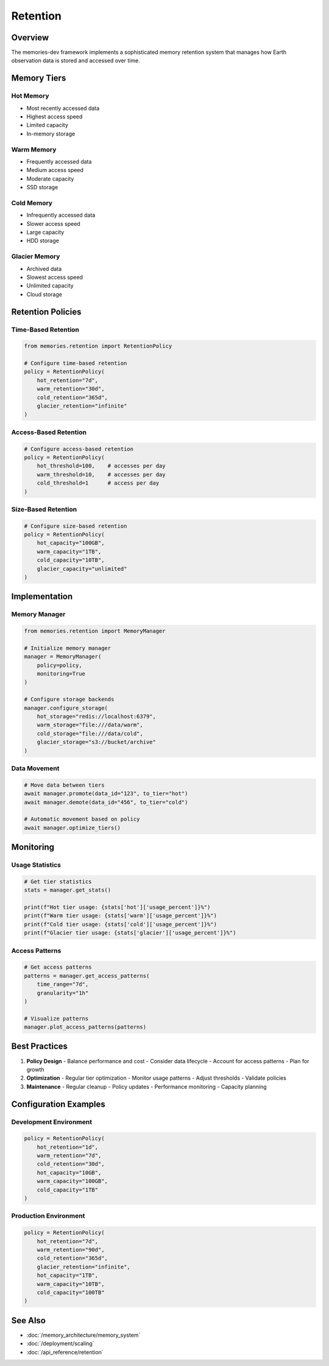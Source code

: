 ==========
Retention
==========

Overview
--------

The memories-dev framework implements a sophisticated memory retention system that manages how Earth observation data is stored and accessed over time.

Memory Tiers
-----------

Hot Memory
~~~~~~~~~

- Most recently accessed data
- Highest access speed
- Limited capacity
- In-memory storage

Warm Memory
~~~~~~~~~~

- Frequently accessed data
- Medium access speed
- Moderate capacity
- SSD storage

Cold Memory
~~~~~~~~~~

- Infrequently accessed data
- Slower access speed
- Large capacity
- HDD storage

Glacier Memory
~~~~~~~~~~~~

- Archived data
- Slowest access speed
- Unlimited capacity
- Cloud storage

Retention Policies
----------------

Time-Based Retention
~~~~~~~~~~~~~~~~~~

.. code-block:: python

    from memories.retention import RetentionPolicy
    
    # Configure time-based retention
    policy = RetentionPolicy(
        hot_retention="7d",
        warm_retention="30d",
        cold_retention="365d",
        glacier_retention="infinite"
    )

Access-Based Retention
~~~~~~~~~~~~~~~~~~~~

.. code-block:: python

    # Configure access-based retention
    policy = RetentionPolicy(
        hot_threshold=100,    # accesses per day
        warm_threshold=10,    # accesses per day
        cold_threshold=1      # access per day
    )

Size-Based Retention
~~~~~~~~~~~~~~~~~~

.. code-block:: python

    # Configure size-based retention
    policy = RetentionPolicy(
        hot_capacity="100GB",
        warm_capacity="1TB",
        cold_capacity="10TB",
        glacier_capacity="unlimited"
    )

Implementation
-------------

Memory Manager
~~~~~~~~~~~~

.. code-block:: python

    from memories.retention import MemoryManager
    
    # Initialize memory manager
    manager = MemoryManager(
        policy=policy,
        monitoring=True
    )
    
    # Configure storage backends
    manager.configure_storage(
        hot_storage="redis://localhost:6379",
        warm_storage="file:///data/warm",
        cold_storage="file:///data/cold",
        glacier_storage="s3://bucket/archive"
    )

Data Movement
~~~~~~~~~~~

.. code-block:: python

    # Move data between tiers
    await manager.promote(data_id="123", to_tier="hot")
    await manager.demote(data_id="456", to_tier="cold")
    
    # Automatic movement based on policy
    await manager.optimize_tiers()

Monitoring
---------

Usage Statistics
~~~~~~~~~~~~~~

.. code-block:: python

    # Get tier statistics
    stats = manager.get_stats()
    
    print(f"Hot tier usage: {stats['hot']['usage_percent']}%")
    print(f"Warm tier usage: {stats['warm']['usage_percent']}%")
    print(f"Cold tier usage: {stats['cold']['usage_percent']}%")
    print(f"Glacier tier usage: {stats['glacier']['usage_percent']}%")

Access Patterns
~~~~~~~~~~~~~

.. code-block:: python

    # Get access patterns
    patterns = manager.get_access_patterns(
        time_range="7d",
        granularity="1h"
    )
    
    # Visualize patterns
    manager.plot_access_patterns(patterns)

Best Practices
-------------

1. **Policy Design**
   - Balance performance and cost
   - Consider data lifecycle
   - Account for access patterns
   - Plan for growth

2. **Optimization**
   - Regular tier optimization
   - Monitor usage patterns
   - Adjust thresholds
   - Validate policies

3. **Maintenance**
   - Regular cleanup
   - Policy updates
   - Performance monitoring
   - Capacity planning

Configuration Examples
--------------------

Development Environment
~~~~~~~~~~~~~~~~~~~~~

.. code-block:: python

    policy = RetentionPolicy(
        hot_retention="1d",
        warm_retention="7d",
        cold_retention="30d",
        hot_capacity="10GB",
        warm_capacity="100GB",
        cold_capacity="1TB"
    )

Production Environment
~~~~~~~~~~~~~~~~~~~~

.. code-block:: python

    policy = RetentionPolicy(
        hot_retention="7d",
        warm_retention="90d",
        cold_retention="365d",
        glacier_retention="infinite",
        hot_capacity="1TB",
        warm_capacity="10TB",
        cold_capacity="100TB"
    )

See Also
--------

* :doc:`/memory_architecture/memory_system`
* :doc:`/deployment/scaling`
* :doc:`/api_reference/retention` 